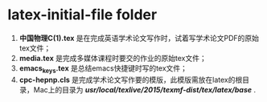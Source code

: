 * latex-initial-file folder
1. *中国物理C(1).tex* 是在完成英语学术论文写作时，试着写学术论文PDF的原始tex文件；
2. *media.tex* 是完成多媒体课程时要交的作业的原始tex文件；
3. *emacs_keys.tex* 是总结emacs快捷键时写的tex文件；
4. *cpc-hepnp.cls* 是完成学术论文写作要的模版，此模版需放在latex的根目录，Mac上的目录为 */usr/local/texlive/2015/texmf-dist/tex/latex/base/* .
